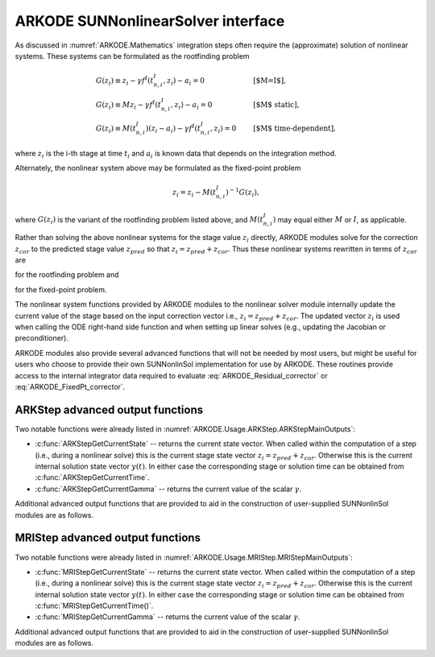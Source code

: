 .. ----------------------------------------------------------------
   Programmer(s): David J. Gardner @ LLNL
   ----------------------------------------------------------------
   SUNDIALS Copyright Start
   Copyright (c) 2002-2022, Lawrence Livermore National Security
   and Southern Methodist University.
   All rights reserved.

   See the top-level LICENSE and NOTICE files for details.

   SPDX-License-Identifier: BSD-3-Clause
   SUNDIALS Copyright End
   ----------------------------------------------------------------

.. _SUNNonlinSol.ARKODE:

ARKODE SUNNonlinearSolver interface
====================================

As discussed in :numref:`ARKODE.Mathematics` integration steps often require the
(approximate) solution of nonlinear systems. These systems can be formulated as
the rootfinding problem

.. math::
   \begin{array}{ll}
   G(z_i) \equiv z_i - \gamma f^I\left(t^I_{n,i}, z_i\right) - a_i = 0 &\qquad\text{[$M=I$]},\\
   G(z_i) \equiv M z_i - \gamma f^I\left(t^I_{n,i}, z_i\right) - a_i = 0 &\qquad\text{[$M$ static]},\\
   G(z_i) \equiv M(t^I_{n,i}) (z_i - a_i) - \gamma f^I\left(t^I_{n,i}, z_i\right) = 0 &\qquad\text{[$M$ time-dependent]},
   \end{array}

where :math:`z_i` is the i-th stage at time :math:`t_i` and :math:`a_i` is known
data that depends on the integration method.

Alternately, the nonlinear system above may be formulated as the fixed-point
problem

.. math::
   z_i = z_i - M(t^I_{n,i})^{-1} G(z_i),

where :math:`G(z_i)` is the variant of the rootfinding problem listed above, and
:math:`M(t^I_{n,i})` may equal either :math:`M` or :math:`I`, as applicable.

Rather than solving the above nonlinear systems for the stage value :math:`z_i`
directly, ARKODE modules solve for the correction :math:`z_{cor}` to the
predicted stage value :math:`z_{pred}` so that :math:`z_i = z_{pred} + z_{cor}`.
Thus these nonlinear systems rewritten in terms of :math:`z_{cor}` are

.. math::
   \begin{array}{ll}
   G(z_{cor}) \equiv z_{cor} - \gamma f^I\left(t^I_{n,i}, z_{i}\right) - \tilde{a}_i = 0 &\qquad\text{[$M=I$]},\\
   G(z_{cor}) \equiv M z_{cor} - \gamma f^I\left(t^I_{n,i}, z_{i}\right) - \tilde{a}_i = 0 &\qquad\text{[$M$ static]},\\
   G(z_{cor}) \equiv M(t^I_{n,i}) (z_{cor} - \tilde{a}_i) - \gamma f^I\left(t^I_{n,i}, z_{i}\right) = 0 &\qquad\text{[$M$ time-dependent]},
   \end{array}
   :label: ARKODE_Residual_corrector

for the rootfinding problem and

.. math::
   z_{cor} = z_{cor} - M(t^I_{n,i})^{-1} G(z_{i}),
   :label: ARKODE_FixedPt_corrector

for the fixed-point problem.

The nonlinear system functions provided by ARKODE modules to the nonlinear
solver module internally update the current value of the stage based on the
input correction vector i.e., :math:`z_i = z_{pred} + z_{cor}`. The updated
vector :math:`z_i` is used when calling the ODE right-hand side function and
when setting up linear solves (e.g., updating the Jacobian or preconditioner).

ARKODE modules also provide several advanced functions that will not be needed
by most users, but might be useful for users who choose to provide their own
SUNNonlinSol implementation for use by ARKODE. These routines provide
access to the internal integrator data required to evaluate
:eq:`ARKODE_Residual_corrector` or :eq:`ARKODE_FixedPt_corrector`.


ARKStep advanced output functions
^^^^^^^^^^^^^^^^^^^^^^^^^^^^^^^^^^

Two notable functions were already listed in :numref:`ARKODE.Usage.ARKStep.ARKStepMainOutputs`:

* :c:func:`ARKStepGetCurrentState` -- returns the current state vector.
  When called within the computation of a step (i.e., during a nonlinear solve)
  this is the current stage state vector :math:`z_i = z_{pred} + z_{cor}`.
  Otherwise this is the current internal solution state vector :math:`y(t)`. In
  either case the corresponding stage or solution time can be obtained from
  :c:func:`ARKStepGetCurrentTime`.

* :c:func:`ARKStepGetCurrentGamma` -- returns the current value of the scalar :math:`\gamma`.


Additional advanced output functions that are provided to aid in the construction
of user-supplied SUNNonlinSol modules are as follows.

.. c:function:: int ARKStepGetCurrentMassMatrix(void* arkode_mem, SUNMatrix* M)

   Returns the current mass matrix. For a time dependent mass matrix the
   corresponding time can be obtained from :c:func:`ARKStepGetCurrentTime`.

   **Arguments:**
      * *arkode_mem* -- pointer to the ARKStep memory block.
      * *M* -- SUNMatrix pointer that will get set to the current mass matrix
        :math:`M(t)`. If a matrix-free method is used the output is ``NULL``.

   **Return value:**
      * ``ARK_SUCCESS`` if successful.
      * ``ARK_MEM_NULL`` if the ARKStep memory was ``NULL``.


.. c:function:: int ARKStepGetNonlinearSystemData(void* arkode_mem, realtype *tcur, N_Vector *zpred, N_Vector *z, N_Vector *Fi, realtype *gamma, N_Vector *sdata, void **user_data)

   Returns all internal data required to construct the current nonlinear
   implicit system :eq:`ARKODE_Residual_corrector` or :eq:`ARKODE_FixedPt_corrector`:

   **Arguments:**
      * *arkode_mem* -- pointer to the ARKStep memory block.
      * *tcur* -- value of the independent variable corresponding to implicit
        stage, :math:`t^I_{n,i}`.
      * *zpred* -- the predicted stage vector :math:`z_{pred}` at
        :math:`t^I_{n,i}`. This vector must not be changed.
      * *z* -- the stage vector :math:`z_{i}` above. This vector may be not
        current and may need to be filled (see the note below).
      * *Fi* -- the implicit function evaluated at the current time and state,
        :math:`f^I(t^I_{n,i}, z_{i})`. This vector may be not current and may
        need to be filled (see the note below).
      * *gamma* -- current :math:`\gamma` for implicit stage calculation.
      * *sdata* -- accumulated data from previous solution and stages,
        :math:`\tilde{a}_i`. This vector must not be changed.
      * *user_data* -- pointer to the user-defined data structure (as specified
        through :c:func:`ARKStepSetUserData`, or ``NULL`` otherwise)

   **Return value:**
      * ``ARK_SUCCESS`` if successful.
      * ``ARK_MEM_NULL`` if the ARKStep memory was ``NULL``.

   .. note::

      This routine is intended for users who whish to attach a custom
      :c:type:`SUNNonlinSolSysFn` to an existing ``SUNNonlinearSolver`` object
      (through a call to :c:func:`SUNNonlinSolSetSysFn`) or who need access to
      nonlinear system data to compute the nonlinear system function as part of
      a custom ``SUNNonlinearSolver`` object.

      When supplying a custom :c:type:`SUNNonlinSolSysFn` to an existing
      ``SUNNonlinearSolver`` object, the user should call
      :c:func:`ARKStepGetNonlinearSystemData()` **inside** the nonlinear system
      function to access the requisite data for evaluting the nonlinear systen
      function of their choosing. Additionlly, if the ``SUNNonlinearSolver`` object
      (existing or custom) leverages the :c:type:`SUNNonlinSolLSetupFn` and/or
      :c:type:`SUNNonlinSolLSolveFn` functions supplied by ARKStep (through
      calls to :c:func:`SUNNonlinSolSetLSetupFn()` and
      :c:func:`SUNNonlinSolSetLSolveFn()` respectively) the vectors *z* and *Fi*
      **must be filled** in by the user's :c:type:`SUNNonlinSolSysFn` with the
      current state and corresponding evaluation of the right-hand side function
      respectively i.e.,

      .. math::
         z  &= z_{pred} + z_{cor}, \\
         Fi &= f^I\left(t^I_{n,i}, z_i\right),

      where :math:`z_{cor}` was the first argument supplied to the
      :c:type:`SUNNonlinSolSysFn`.

      If this function is called as part of a custom linear solver (i.e., the
      default :c:type:`SUNNonlinSolSysFn` is used) then the vectors *z* and
      *Fi* are only current when :c:func:`ARKStepGetNonlinearSystemData()` is
      called after an evaluation of the nonlinear system function.


.. c:function:: int ARKStepComputeState(void* arkode_mem, N_Vector zcor, N_Vector z)

   Computes the current stage state vector using the stored prediction and the
   supplied correction from the nonlinear solver i.e.,
   :math:`z_i(t) = z_{pred} + z_{cor}`.

   **Arguments:**
      * *arkode_mem* -- pointer to the ARKStep memory block.
      * *zcor* -- the correction from the nonlinear solver.
      * *z* -- on output, the current stage state vector :math:`z_i`.

   **Return value:**
      * ``ARK_SUCCESS`` if successful.
      * ``ARK_MEM_NULL`` if the ARKStep memory was ``NULL``.



MRIStep advanced output functions
^^^^^^^^^^^^^^^^^^^^^^^^^^^^^^^^^^

Two notable functions were already listed in :numref:`ARKODE.Usage.MRIStep.MRIStepMainOutputs`:

* :c:func:`MRIStepGetCurrentState` -- returns the current state vector. When called
  within the computation of a step (i.e., during a nonlinear solve) this is the
  current stage state vector :math:`z_i = z_{pred} + z_{cor}`. Otherwise this is
  the current internal solution state vector :math:`y(t)`. In either case the
  corresponding stage or solution time can be obtained from
  :c:func:`MRIStepGetCurrentTime()`.

* :c:func:`MRIStepGetCurrentGamma` -- returns the current value of the scalar :math:`\gamma`.


Additional advanced output functions that are provided to aid in the construction
of user-supplied SUNNonlinSol modules are as follows.


.. c:function:: int MRIStepGetNonlinearSystemData(void* arkode_mem, realtype *tcur, N_Vector *zpred, N_Vector *z, N_Vector *Fi, realtype *gamma, N_Vector *sdata, void **user_data)

   Returns all internal data required to construct the current nonlinear
   implicit system :eq:`ARKODE_Residual_corrector` or :eq:`ARKODE_FixedPt_corrector`:

   **Arguments:**
      * *arkode_mem* -- pointer to the MRIStep memory block.
      * *tcur* -- value of independent variable corresponding to slow stage
        (:math:`t^S_{n,i}` above).
      * *zpred* -- predicted nonlinear solution (:math:`z_{pred}` above). This
        vector must not be changed.
      * *z* -- stage vector (:math:`z_{i}` above). This vector may be not
        current and may need to be filled (see the note below).
      * *Fi* -- memory available for evaluating the slow implicit RHS
        (:math:`f^I(t^S_{n,i}, z_{i})` above). This vector may be
        not current and may need to be filled (see the note below).
      * *gamma* -- current :math:`\gamma` for slow stage calculation.
      * *sdata* -- accumulated data from previous solution and stages
        (:math:`\tilde{a}_i` above). This vector must not be changed.
      * *user_data* -- pointer to the user-defined data structure (as specified
        through :c:func:`MRIStepSetUserData()`, or ``NULL`` otherwise).

   **Return value:**
      * ``ARK_SUCCESS`` if successful.
      * ``ARK_MEM_NULL`` if the MRIStep memory was ``NULL``.

   .. note::

      This routine is intended for users who whish to attach a custom
      :c:type:`SUNNonlinSolSysFn` to an existing ``SUNNonlinearSolver`` object
      (through a call to :c:func:`SUNNonlinSolSetSysFn()`) or who need access to
      nonlinear system data to compute the nonlinear system function as part of
      a custom ``SUNNonlinearSolver`` object.

      When supplying a custom :c:type:`SUNNonlinSolSysFn` to an existing
      ``SUNNonlinearSolver`` object, the user should call
      :c:func:`MRIStepGetNonlinearSystemData()` **inside** the nonlinear system
      function to access the requisite data for evaluting the nonlinear systen
      function of their choosing. Additionlly, if the ``SUNNonlinearSolver`` object
      (existing or custom) leverages the :c:type:`SUNNonlinSolLSetupFn` and/or
      :c:type:`SUNNonlinSolLSolveFn` functions supplied by MRIStep (through
      calls to :c:func:`SUNNonlinSolSetLSetupFn()` and
      :c:func:`SUNNonlinSolSetLSolveFn()` respectively) the vectors *z* and *F*
      **must be filled** in by the user's :c:type:`SUNNonlinSolSysFn` with the
      current state and corresponding evaluation of the right-hand side function
      respectively i.e.,

      .. math::
         z &= z_{pred} + z_{cor}, \\
         Fi &= f^I\left(t^S_{n,i}, z_i\right),

      where :math:`z_{cor}` was the first argument supplied to the
      :c:type:`SUNNonlinSolSysFn`.

      If this function is called as part of a custom linear solver (i.e., the
      default :c:type:`SUNNonlinSolSysFn` is used) then the vectors *z* and
      *Fi* are only current when :c:func:`MRIStepGetNonlinearSystemData()` is
      called after an evaluation of the nonlinear system function.


.. c:function:: int MRIStepComputeState(void* arkode_mem, N_Vector zcor, N_Vector z)

   Computes the current stage state vector using the stored prediction and the
   supplied correction from the nonlinear solver i.e.,
   :math:`z_i = z_{pred} + z_{cor}`.

   **Arguments:**
      * *arkode_mem* -- pointer to the MRIStep memory block.
      * *zcor* -- the correction from the nonlinear solver.
      * *z* -- on output, the current stage state vector :math:`z_i`.

   **Return value:**
      * ``ARK_SUCCESS`` if successful.
      * ``ARK_MEM_NULL`` if the MRIStep memory was ``NULL``.
